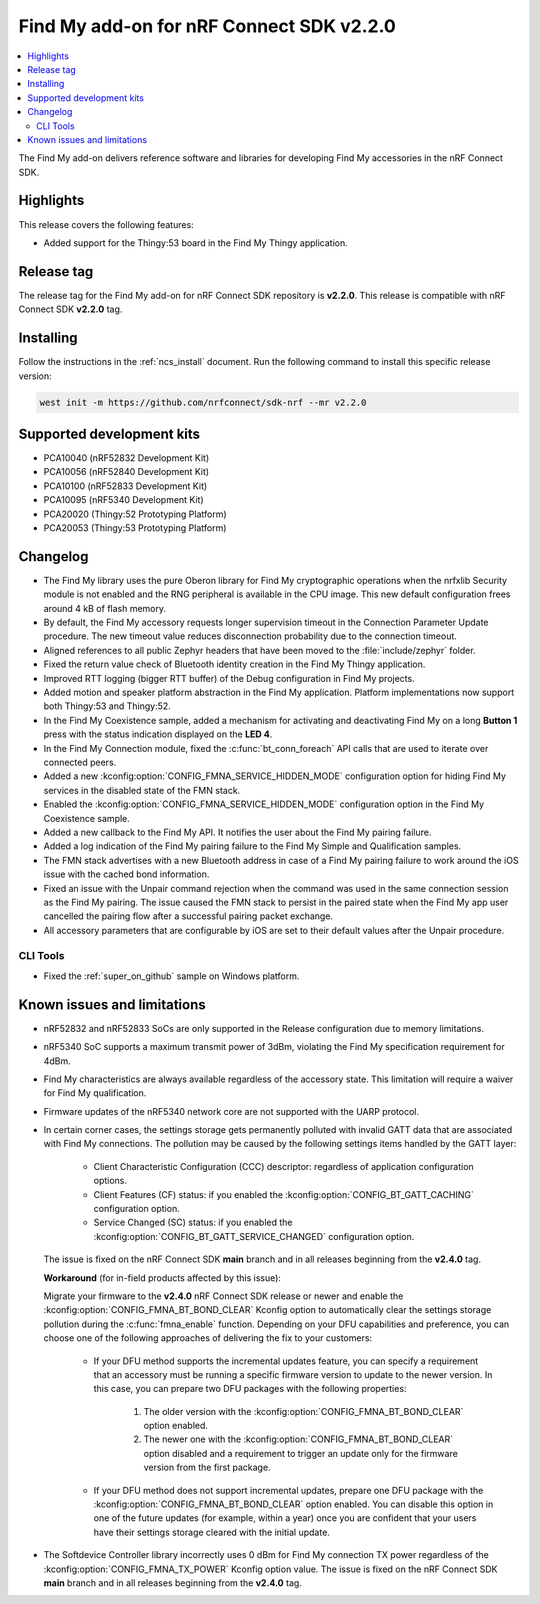 .. _find_my_release_notes_220:

Find My add-on for nRF Connect SDK v2.2.0
#########################################

.. contents::
   :local:
   :depth: 2

The Find My add-on delivers reference software and libraries for developing Find My accessories in the nRF Connect SDK.

Highlights
**********

This release covers the following features:

* Added support for the Thingy:53 board in the Find My Thingy application.

Release tag
***********

The release tag for the Find My add-on for nRF Connect SDK repository is **v2.2.0**.
This release is compatible with nRF Connect SDK **v2.2.0** tag.

Installing
**********

Follow the instructions in the :ref:`ncs_install` document.
Run the following command to install this specific release version:

.. code-block:: console

    west init -m https://github.com/nrfconnect/sdk-nrf --mr v2.2.0

Supported development kits
**************************

* PCA10040 (nRF52832 Development Kit)
* PCA10056 (nRF52840 Development Kit)
* PCA10100 (nRF52833 Development Kit)
* PCA10095 (nRF5340 Development Kit)
* PCA20020 (Thingy:52 Prototyping Platform)
* PCA20053 (Thingy:53 Prototyping Platform)

Changelog
*********

* The Find My library uses the pure Oberon library for Find My cryptographic operations
  when the nrfxlib Security module is not enabled and the RNG peripheral is available in the CPU image.
  This new default configuration frees around 4 kB of flash memory.
* By default, the Find My accessory requests longer supervision timeout in the Connection Parameter Update procedure.
  The new timeout value reduces disconnection probability due to the connection timeout.
* Aligned references to all public Zephyr headers that have been moved to the :file:`include/zephyr` folder.
* Fixed the return value check of Bluetooth identity creation in the Find My Thingy application.
* Improved RTT logging (bigger RTT buffer) of the Debug configuration in Find My projects.
* Added motion and speaker platform abstraction in the Find My application.
  Platform implementations now support both Thingy:53 and Thingy:52.
* In the Find My Coexistence sample, added a mechanism for activating and deactivating Find My on a long **Button 1** press with the status indication displayed on the **LED 4**.
* In the Find My Connection module, fixed the :c:func:`bt_conn_foreach` API calls that are used to iterate over connected peers.
* Added a new :kconfig:option:`CONFIG_FMNA_SERVICE_HIDDEN_MODE` configuration option for hiding Find My services in the disabled state of the FMN stack.
* Enabled the :kconfig:option:`CONFIG_FMNA_SERVICE_HIDDEN_MODE` configuration option in the Find My Coexistence sample.
* Added a new callback to the Find My API. It notifies the user about the Find My pairing failure.
* Added a log indication of the Find My pairing failure to the Find My Simple and Qualification samples.
* The FMN stack advertises with a new Bluetooth address in case of a Find My pairing failure to work around the iOS issue with the cached bond information.
* Fixed an issue with the Unpair command rejection when the command was used in the same connection session as the Find My pairing.
  The issue caused the FMN stack to persist in the paired state when the Find My app user cancelled the pairing flow after a successful pairing packet exchange.
* All accessory parameters that are configurable by iOS are set to their default values after the Unpair procedure.

CLI Tools
=========

* Fixed the :ref:`super_on_github` sample on Windows platform.

Known issues and limitations
****************************

* nRF52832 and nRF52833 SoCs are only supported in the Release configuration due to memory limitations.
* nRF5340 SoC supports a maximum transmit power of 3dBm, violating the Find My specification requirement for 4dBm.
* Find My characteristics are always available regardless of the accessory state.
  This limitation will require a waiver for Find My qualification.
* Firmware updates of the nRF5340 network core are not supported with the UARP protocol.
* In certain corner cases, the settings storage gets permanently polluted with invalid GATT data that are associated with Find My connections.
  The pollution may be caused by the following settings items handled by the GATT layer:

    * Client Characteristic Configuration (CCC) descriptor: regardless of application configuration options.
    * Client Features (CF) status: if you enabled the :kconfig:option:`CONFIG_BT_GATT_CACHING` configuration option.
    * Service Changed (SC) status: if you enabled the :kconfig:option:`CONFIG_BT_GATT_SERVICE_CHANGED` configuration option.
  The issue is fixed on the nRF Connect SDK **main** branch and in all releases beginning from the **v2.4.0** tag.

  **Workaround** (for in-field products affected by this issue):

  Migrate your firmware to the **v2.4.0** nRF Connect SDK release or newer and enable the :kconfig:option:`CONFIG_FMNA_BT_BOND_CLEAR` Kconfig option to automatically clear the settings storage pollution during the :c:func:`fmna_enable` function.
  Depending on your DFU capabilities and preference, you can choose one of the following approaches of delivering the fix to your customers:
    * If your DFU method supports the incremental updates feature, you can specify a requirement that an accessory must be running a specific firmware version to update to the newer version.
      In this case, you can prepare two DFU packages with the following properties:

        1. The older version with the :kconfig:option:`CONFIG_FMNA_BT_BOND_CLEAR` option enabled.
        #. The newer one with the :kconfig:option:`CONFIG_FMNA_BT_BOND_CLEAR` option disabled and a requirement to trigger an update only for the firmware version from the first package.
    * If your DFU method does not support incremental updates, prepare one DFU package with the :kconfig:option:`CONFIG_FMNA_BT_BOND_CLEAR` option enabled.
      You can disable this option in one of the future updates (for example, within a year) once you are confident that your users have their settings storage cleared with the initial update.
* The Softdevice Controller library incorrectly uses 0 dBm for Find My connection TX power regardless of the :kconfig:option:`CONFIG_FMNA_TX_POWER` Kconfig option value.
  The issue is fixed on the nRF Connect SDK **main** branch and in all releases beginning from the **v2.4.0** tag.
